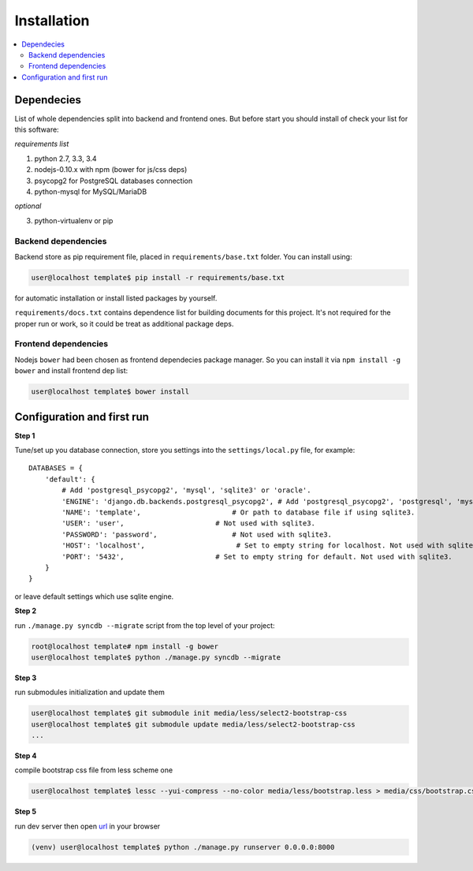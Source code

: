 Installation
============

.. contents::
  :local:
  :depth: 2

Dependecies
-----------
List of whole dependencies split into backend and frontend ones.
But before start you should install of check your list for this software:

*requirements list*

1. python 2.7, 3.3, 3.4
2. nodejs-0.10.x with npm (bower for js/css deps)
3. psycopg2 for PostgreSQL databases connection
4. python-mysql for MySQL/MariaDB

*optional*

3. python-virtualenv or pip

Backend dependencies
~~~~~~~~~~~~~~~~~~~~
Backend store as pip requirement file, placed in ``requirements/base.txt`` folder.
You can install using:

.. code-block:: bash

    user@localhost template$ pip install -r requirements/base.txt

for automatic installation or install listed packages by yourself.

``requirements/docs.txt`` contains dependence list for building documents for this project.
It's not required for the proper run or work, so it could be treat as additional package deps.

Frontend dependencies
~~~~~~~~~~~~~~~~~~~~~
Nodejs ``bower`` had been chosen as frontend dependecies package manager. So you can install it
via ``npm install -g bower`` and install frontend dep list:

.. code-block:: bash

    user@localhost template$ bower install

Configuration and first run
---------------------------
**Step 1**

Tune/set up you database connection, store you settings into the
``settings/local.py`` file, for example::

    DATABASES = {
        'default': {
            # Add 'postgresql_psycopg2', 'mysql', 'sqlite3' or 'oracle'.
            'ENGINE': 'django.db.backends.postgresql_psycopg2', # Add 'postgresql_psycopg2', 'postgresql', 'mysql', 'sqlite3' or 'oracle'.
            'NAME': 'template',                      # Or path to database file if using sqlite3.
            'USER': 'user',                      # Not used with sqlite3.
            'PASSWORD': 'password',                  # Not used with sqlite3.
            'HOST': 'localhost',                      # Set to empty string for localhost. Not used with sqlite3.
            'PORT': '5432',                      # Set to empty string for default. Not used with sqlite3.
        }
    }

or leave default settings which use sqlite engine.

**Step 2**

run ``./manage.py syncdb --migrate`` script from the top level of your project:

.. code-block:: bash

    root@localhost template# npm install -g bower
    user@localhost template$ python ./manage.py syncdb --migrate

**Step 3**

run submodules initialization and update them

.. code-block:: bash

    user@localhost template$ git submodule init media/less/select2-bootstrap-css
    user@localhost template$ git submodule update media/less/select2-bootstrap-css
    ...

**Step 4**

compile bootstrap css file from less scheme one

.. code-block:: bash

    user@localhost template$ lessc --yui-compress --no-color media/less/bootstrap.less > media/css/bootstrap.css

**Step 5**

run dev server then open `url <localhost:8000>`_ in your browser

.. code-block:: bash

    (venv) user@localhost template$ python ./manage.py runserver 0.0.0.0:8000
